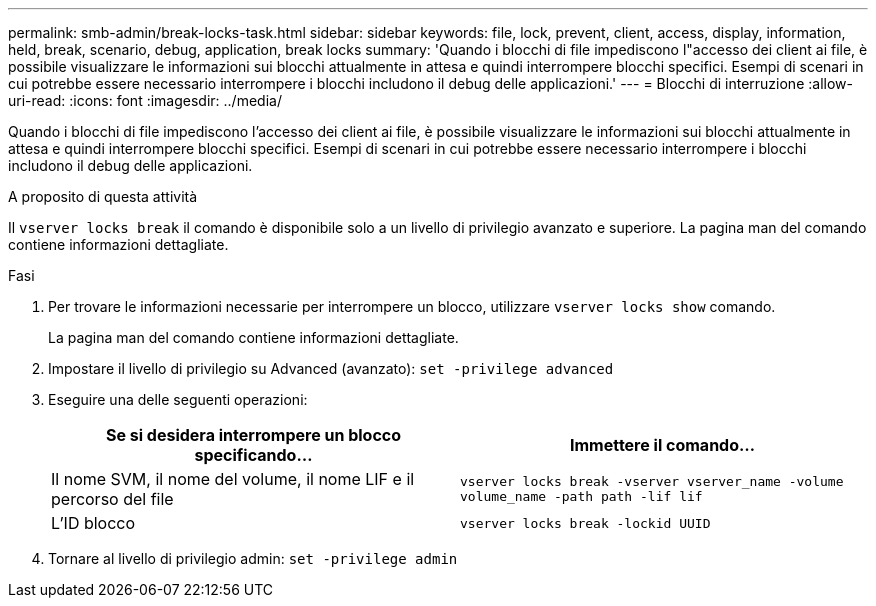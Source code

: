 ---
permalink: smb-admin/break-locks-task.html 
sidebar: sidebar 
keywords: file, lock, prevent, client, access, display, information, held, break, scenario, debug, application, break locks 
summary: 'Quando i blocchi di file impediscono l"accesso dei client ai file, è possibile visualizzare le informazioni sui blocchi attualmente in attesa e quindi interrompere blocchi specifici. Esempi di scenari in cui potrebbe essere necessario interrompere i blocchi includono il debug delle applicazioni.' 
---
= Blocchi di interruzione
:allow-uri-read: 
:icons: font
:imagesdir: ../media/


[role="lead"]
Quando i blocchi di file impediscono l'accesso dei client ai file, è possibile visualizzare le informazioni sui blocchi attualmente in attesa e quindi interrompere blocchi specifici. Esempi di scenari in cui potrebbe essere necessario interrompere i blocchi includono il debug delle applicazioni.

.A proposito di questa attività
Il `vserver locks break` il comando è disponibile solo a un livello di privilegio avanzato e superiore. La pagina man del comando contiene informazioni dettagliate.

.Fasi
. Per trovare le informazioni necessarie per interrompere un blocco, utilizzare `vserver locks show` comando.
+
La pagina man del comando contiene informazioni dettagliate.

. Impostare il livello di privilegio su Advanced (avanzato): `set -privilege advanced`
. Eseguire una delle seguenti operazioni:
+
|===
| Se si desidera interrompere un blocco specificando... | Immettere il comando... 


 a| 
Il nome SVM, il nome del volume, il nome LIF e il percorso del file
 a| 
`vserver locks break -vserver vserver_name -volume volume_name -path path -lif lif`



 a| 
L'ID blocco
 a| 
`vserver locks break -lockid UUID`

|===
. Tornare al livello di privilegio admin: `set -privilege admin`

